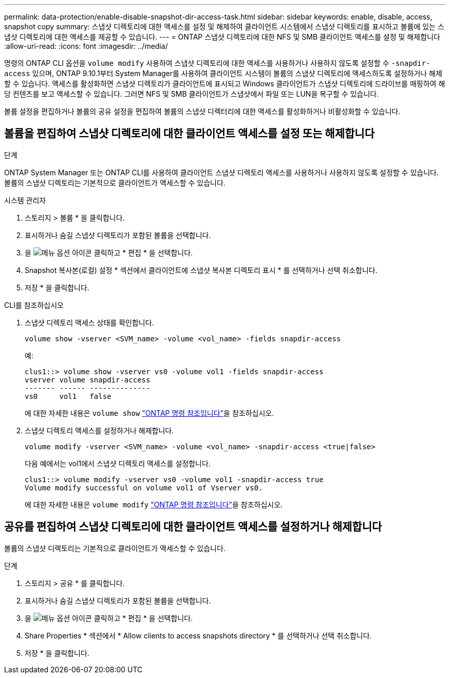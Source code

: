 ---
permalink: data-protection/enable-disable-snapshot-dir-access-task.html 
sidebar: sidebar 
keywords: enable, disable, access, snapshot copy 
summary: 스냅샷 디렉토리에 대한 액세스를 설정 및 해제하여 클라이언트 시스템에서 스냅샷 디렉토리를 표시하고 볼륨에 있는 스냅샷 디렉토리에 대한 액세스를 제공할 수 있습니다. 
---
= ONTAP 스냅샷 디렉토리에 대한 NFS 및 SMB 클라이언트 액세스를 설정 및 해제합니다
:allow-uri-read: 
:icons: font
:imagesdir: ../media/


[role="lead"]
명령의 ONTAP CLI 옵션을 `volume modify` 사용하여 스냅샷 디렉토리에 대한 액세스를 사용하거나 사용하지 않도록 설정할 수 `-snapdir-access` 있으며, ONTAP 9.10.1부터 System Manager를 사용하여 클라이언트 시스템이 볼륨의 스냅샷 디렉토리에 액세스하도록 설정하거나 해제할 수 있습니다. 액세스를 활성화하면 스냅샷 디렉토리가 클라이언트에 표시되고 Windows 클라이언트가 스냅샷 디렉토리에 드라이브를 매핑하여 해당 컨텐츠를 보고 액세스할 수 있습니다. 그러면 NFS 및 SMB 클라이언트가 스냅샷에서 파일 또는 LUN을 복구할 수 있습니다.

볼륨 설정을 편집하거나 볼륨의 공유 설정을 편집하여 볼륨의 스냅샷 디렉터리에 대한 액세스를 활성화하거나 비활성화할 수 있습니다.



== 볼륨을 편집하여 스냅샷 디렉토리에 대한 클라이언트 액세스를 설정 또는 해제합니다

.단계
ONTAP System Manager 또는 ONTAP CLI를 사용하여 클라이언트 스냅샷 디렉토리 액세스를 사용하거나 사용하지 않도록 설정할 수 있습니다. 볼륨의 스냅샷 디렉토리는 기본적으로 클라이언트가 액세스할 수 있습니다.

[role="tabbed-block"]
====
.시스템 관리자
--
. 스토리지 > 볼륨 * 을 클릭합니다.
. 표시하거나 숨길 스냅샷 디렉토리가 포함된 볼륨을 선택합니다.
. 을 image:icon_kabob.gif["메뉴 옵션 아이콘"] 클릭하고 * 편집 * 을 선택합니다.
. Snapshot 복사본(로컬) 설정 * 섹션에서 클라이언트에 스냅샷 복사본 디렉토리 표시 * 를 선택하거나 선택 취소합니다.
. 저장 * 을 클릭합니다.


--
.CLI를 참조하십시오
--
. 스냅샷 디렉토리 액세스 상태를 확인합니다.
+
[source, cli]
----
volume show -vserver <SVM_name> -volume <vol_name> -fields snapdir-access
----
+
예:

+
[listing]
----

clus1::> volume show -vserver vs0 -volume vol1 -fields snapdir-access
vserver volume snapdir-access
------- ------ --------------
vs0     vol1   false
----
+
에 대한 자세한 내용은 `volume show` link:https://docs.netapp.com/us-en/ontap-cli/volume-show.html["ONTAP 명령 참조입니다"^]을 참조하십시오.

. 스냅샷 디렉토리 액세스를 설정하거나 해제합니다.
+
[source, cli]
----
volume modify -vserver <SVM_name> -volume <vol_name> -snapdir-access <true|false>
----
+
다음 예에서는 vol1에서 스냅샷 디렉토리 액세스를 설정합니다.

+
[listing]
----

clus1::> volume modify -vserver vs0 -volume vol1 -snapdir-access true
Volume modify successful on volume vol1 of Vserver vs0.
----
+
에 대한 자세한 내용은 `volume modify` link:https://docs.netapp.com/us-en/ontap-cli/volume-modify.html["ONTAP 명령 참조입니다"^]을 참조하십시오.



--
====


== 공유를 편집하여 스냅샷 디렉토리에 대한 클라이언트 액세스를 설정하거나 해제합니다

볼륨의 스냅샷 디렉토리는 기본적으로 클라이언트가 액세스할 수 있습니다.

.단계
. 스토리지 > 공유 * 를 클릭합니다.
. 표시하거나 숨길 스냅샷 디렉토리가 포함된 볼륨을 선택합니다.
. 을 image:icon_kabob.gif["메뉴 옵션 아이콘"] 클릭하고 * 편집 * 을 선택합니다.
. Share Properties * 섹션에서 * Allow clients to access snapshots directory * 를 선택하거나 선택 취소합니다.
. 저장 * 을 클릭합니다.

